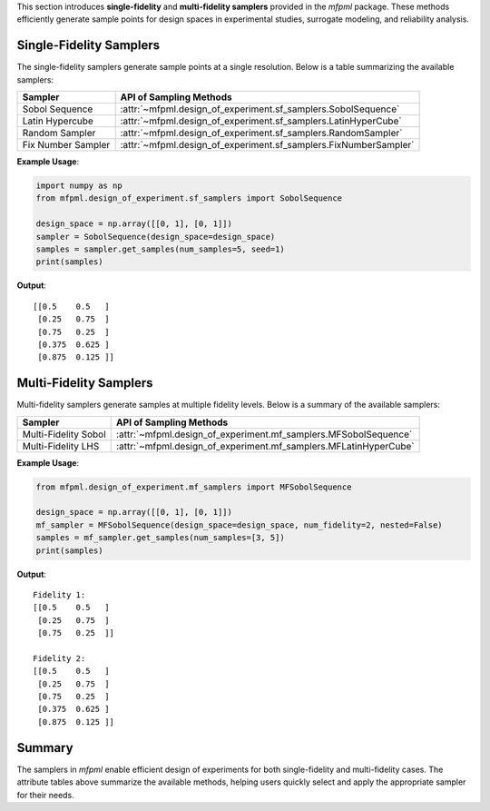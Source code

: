 
This section introduces **single-fidelity** and **multi-fidelity samplers** provided in the `mfpml` package. These methods efficiently generate sample points for design spaces in experimental studies, surrogate modeling, and reliability analysis.

Single-Fidelity Samplers
------------------------

The single-fidelity samplers generate sample points at a single resolution. Below is a table summarizing the available samplers:

========================  ========================================================================================
**Sampler**               **API of Sampling Methods**
========================  ========================================================================================
Sobol Sequence            :attr:`~mfpml.design_of_experiment.sf_samplers.SobolSequence`
Latin Hypercube           :attr:`~mfpml.design_of_experiment.sf_samplers.LatinHyperCube`
Random Sampler            :attr:`~mfpml.design_of_experiment.sf_samplers.RandomSampler`
Fix Number Sampler        :attr:`~mfpml.design_of_experiment.sf_samplers.FixNumberSampler`
========================  ========================================================================================

**Example Usage**:

.. code:: python

   import numpy as np
   from mfpml.design_of_experiment.sf_samplers import SobolSequence

   design_space = np.array([[0, 1], [0, 1]])
   sampler = SobolSequence(design_space=design_space)
   samples = sampler.get_samples(num_samples=5, seed=1)
   print(samples)

**Output**:

::

   [[0.5    0.5   ]
    [0.25   0.75  ]
    [0.75   0.25  ]
    [0.375  0.625 ]
    [0.875  0.125 ]]



Multi-Fidelity Samplers
-----------------------

Multi-fidelity samplers generate samples at multiple fidelity levels. Below is a summary of the available samplers:

========================  ========================================================================================
**Sampler**               **API of Sampling Methods**
========================  ========================================================================================
Multi-Fidelity Sobol      :attr:`~mfpml.design_of_experiment.mf_samplers.MFSobolSequence`
Multi-Fidelity LHS        :attr:`~mfpml.design_of_experiment.mf_samplers.MFLatinHyperCube`
========================  ========================================================================================


**Example Usage**:

.. code:: python

   from mfpml.design_of_experiment.mf_samplers import MFSobolSequence

   design_space = np.array([[0, 1], [0, 1]])
   mf_sampler = MFSobolSequence(design_space=design_space, num_fidelity=2, nested=False)
   samples = mf_sampler.get_samples(num_samples=[3, 5])
   print(samples)

**Output**:

::

   Fidelity 1:
   [[0.5    0.5   ]
    [0.25   0.75  ]
    [0.75   0.25  ]]

   Fidelity 2:
   [[0.5    0.5   ]
    [0.25   0.75  ]
    [0.75   0.25  ]
    [0.375  0.625 ]
    [0.875  0.125 ]]



Summary
-------

The samplers in `mfpml` enable efficient design of experiments for both single-fidelity and multi-fidelity cases. The attribute tables above summarize the available methods, helping users quickly select and apply the appropriate sampler for their needs.
